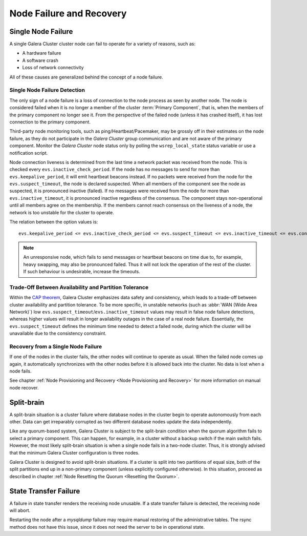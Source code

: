 ==================================
 Node Failure and Recovery
==================================
.. _`node-failure-recovery`:

--------------------
 Single Node Failure
--------------------
.. _`single-node-failure`:

A single Galera Cluster cluster node can fail to operate for a variety of reasons, such as:

- A hardware failure
- A software crash
- Loss of network connectivity

All of these causes are generalized behind the concept of a node failure.

Single Node Failure Detection
=============================
.. _`single-node-failure-detection`:
.. index::
   pair: Parameters; evs.keepalive_period
.. index::
   pair: Parameters; evs.inactive_check_period
.. index::
   pair: Parameters; evs.suspect_timeout
.. index::
   pair: Parameters; evs.inactive_timeout
.. index::
   pair: Parameters; evs.consensus_timeout

The only sign of a node failure is a loss of connection to the node process as seen by another node. The node is considered failed when it is no longer a member of the cluster :term:`Primary Component`, that is, when the members of the primary component no longer see it.  From the perspective of the failed node (unless it has crashed itself), it has lost connection to the primary component.

Third-party node monitoring tools, such as ping/Heartbeat/Pacemaker, may be grossly off in their estimates on the node failure, as they do not participate in the *Galera Cluster* group communication and are not aware of the primary component. Monitor the *Galera Cluster* node status only by polling the ``wsrep_local_state`` status variable or use
a notification script.

.. seealso: Chapter :ref:`Monitoring the Cluster <Monitoring the Cluster>`

Node connection liveness is determined from the last time a network packet was received from the node. This is checked every ``evs.inactive_check_period``. If the node has no messages to send for more than ``evs.keepalive_period``, it will emit heartbeat beacons
instead. If no packets were received from the node for the ``evs.suspect_timeout``, the node is declared suspected. When all members of the component see the node as suspected, it is pronounced inactive (failed). If no messages were received from the node for more than ``evs.inactive_timeout``, it is pronounced inactive regardless of the consensus. The component stays non-operational until all members agree on the membership. If the members cannot reach consensus on the liveness of a node, the network is too unstable for the cluster to operate.

The relation between the option values is::

    evs.keepalive_period <= evs.inactive_check_period <= evs.suspect_timeout <= evs.inactive_timeout <= evs.consensus_timeout

.. note:: An unresponsive node, which fails to send messages or heartbeat beacons on time due to, for example, heavy swapping, may also be pronounced failed. Thus it will not lock the operation of the rest of the cluster. If such behaviour is undesirable, increase the timeouts.

Trade-Off Between Availability and Partition Tolerance
======================================================
.. _`availability-partition-tolerance`:

Within the `CAP theorem`_, Galera Cluster emphasizes data safety and consistency, which leads to a trade-off between cluster availability and partition tolerance. To be more specific, in unstable networks (such as :abbr:`WAN (Wide Area Network)`) low ``evs.suspect_timeout``/``evs.inactive_timeout`` values may result in false node failure detections, whereas higher values will result in longer availability outages in the case of a real node failure.  Essentially, the ``evs.suspect_timeout`` defines the minimum time
needed to detect a failed node, during which the cluster will be unavailable due to the consistency constraint.

.. _CAP theorem: http://en.wikipedia.org/wiki/CAP_theorem

Recovery from a Single Node Failure
===================================
.. _`recovery-single-node-failure`:

If one of the nodes in the cluster fails, the other nodes will continue to operate as usual. When the failed node comes up again, it automatically synchronizes with the other nodes before it is allowed back into the cluster. No data is lost when a node fails.

See chapter
:ref:`Node Provisioning and Recovery <Node Provisioning and Recovery>`
for more information on manual node recover.

---------------
 Split-brain
---------------
.. _`split-brain`:

A split-brain situation is a cluster failure where database nodes in the cluster begin to operate autonomously from each other.  Data can get irreparably corrupted as two different database nodes update the data independently.

Like any quorum-based system, Galera Cluster is subject to the split-brain condition when the quorum algorithm fails to select a primary component. This can happen, for example, in a cluster without a backup switch if the main switch fails. However, the most likely split-brain situation is when a single node fails in a two-node cluster.  Thus, it is strongly advised that the minimum Galera Cluster configuration is three nodes.

Galera Cluster is designed to avoid split-brain situations. If a cluster is split into two partitions of equal size, both of the split partitions end up in a non-primary component (unless explicitly configured otherwise). In this situation, proceed as described in chapter :ref:`Node Resetting the Quorum <Resetting the Quorum>`.

------------------------
 State Transfer Failure
------------------------
.. _`state-transfer-failure`:

A failure in state transfer renders the receiving node unusable.  If a state transfer failure is detected, the receiving node will abort.

Restarting the node after a *mysqldump* failure may require manual restoring of the administrative tables. The rsync method does not have this issue, since it does not need the server to be in operational state.
